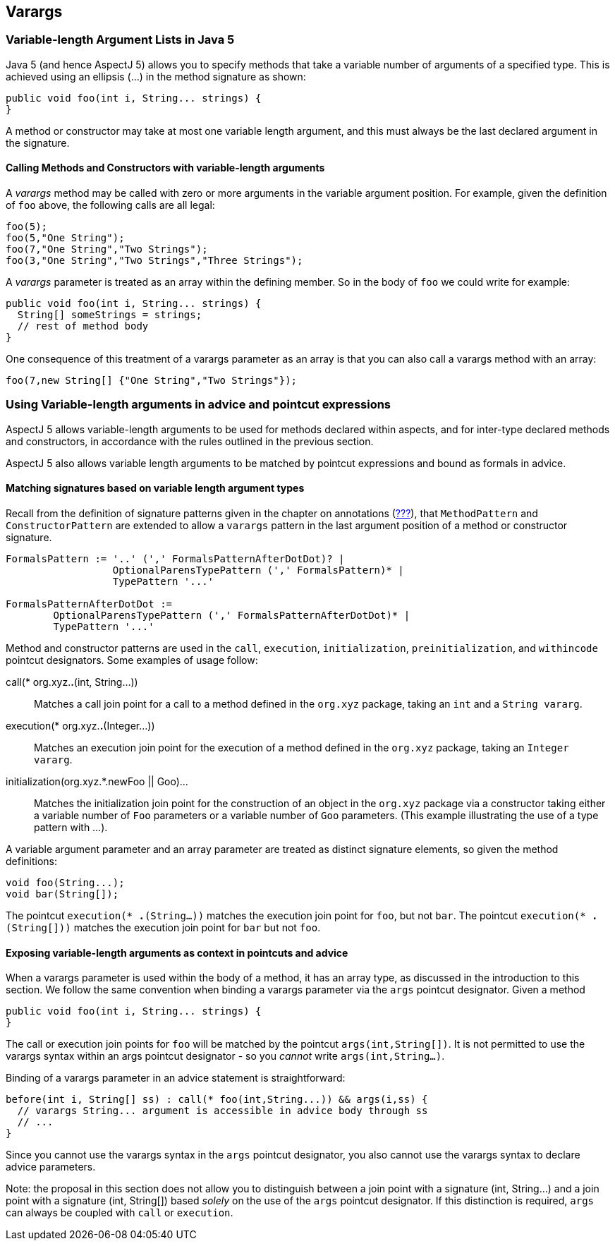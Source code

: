 == Varargs

[[varargs-inJava5]]
=== Variable-length Argument Lists in Java 5

Java 5 (and hence AspectJ 5) allows you to specify methods that take a
variable number of arguments of a specified type. This is achieved using
an ellipsis (...) in the method signature as shown:

....
public void foo(int i, String... strings) {
}
....

A method or constructor may take at most one variable length argument,
and this must always be the last declared argument in the signature.

==== Calling Methods and Constructors with variable-length arguments

A _varargs_ method may be called with zero or more arguments in the
variable argument position. For example, given the definition of `foo`
above, the following calls are all legal:

....
foo(5);
foo(5,"One String");
foo(7,"One String","Two Strings");
foo(3,"One String","Two Strings","Three Strings");
....

A _varargs_ parameter is treated as an array within the defining member.
So in the body of `foo` we could write for example:

....
public void foo(int i, String... strings) {
  String[] someStrings = strings;
  // rest of method body
}
....

One consequence of this treatment of a varargs parameter as an array is
that you can also call a varargs method with an array:

....
foo(7,new String[] {"One String","Two Strings"});
....

[[varargs-in-pcds]]
=== Using Variable-length arguments in advice and pointcut expressions

AspectJ 5 allows variable-length arguments to be used for methods
declared within aspects, and for inter-type declared methods and
constructors, in accordance with the rules outlined in the previous
section.

AspectJ 5 also allows variable length arguments to be matched by
pointcut expressions and bound as formals in advice.

==== Matching signatures based on variable length argument types

Recall from the definition of signature patterns given in the chapter on
annotations (xref:#signaturePatterns[???]), that `MethodPattern` and
`ConstructorPattern` are extended to allow a `varargs` pattern in the
last argument position of a method or constructor signature.

....
FormalsPattern := '..' (',' FormalsPatternAfterDotDot)? |
                  OptionalParensTypePattern (',' FormalsPattern)* |
                  TypePattern '...'

FormalsPatternAfterDotDot :=
        OptionalParensTypePattern (',' FormalsPatternAfterDotDot)* |
        TypePattern '...'
....

Method and constructor patterns are used in the `call`, `execution`,
`initialization`, `preinitialization`, and `withincode` pointcut
designators. Some examples of usage follow:

call(* org.xyz.*.*(int, String...))::
  Matches a call join point for a call to a method defined in the
  `org.xyz` package, taking an `int` and a `String vararg`.
execution(* org.xyz.*.*(Integer...))::
  Matches an execution join point for the execution of a method defined
  in the `org.xyz` package, taking an `Integer vararg`.
initialization(org.xyz.*.new((Foo || Goo)...))::
  Matches the initialization join point for the construction of an
  object in the `org.xyz` package via a constructor taking either a
  variable number of `Foo` parameters or a variable number of `Goo`
  parameters. (This example illustrating the use of a type pattern with
  ...).

A variable argument parameter and an array parameter are treated as
distinct signature elements, so given the method definitions:

....
void foo(String...);
void bar(String[]);
....

The pointcut `execution(* *.*(String...))` matches the execution join
point for `foo`, but not `bar`. The pointcut
`execution(* *.*(String[]))` matches the execution join point for `bar`
but not `foo`.

==== Exposing variable-length arguments as context in pointcuts and advice

When a varargs parameter is used within the body of a method, it has an
array type, as discussed in the introduction to this section. We follow
the same convention when binding a varargs parameter via the `args`
pointcut designator. Given a method

....
public void foo(int i, String... strings) {
}
....

The call or execution join points for `foo` will be matched by the
pointcut `args(int,String[])`. It is not permitted to use the varargs
syntax within an args pointcut designator - so you _cannot_ write
`args(int,String...)`.

Binding of a varargs parameter in an advice statement is
straightforward:

....
before(int i, String[] ss) : call(* foo(int,String...)) && args(i,ss) {
  // varargs String... argument is accessible in advice body through ss
  // ...
}
....

Since you cannot use the varargs syntax in the `args` pointcut
designator, you also cannot use the varargs syntax to declare advice
parameters.

Note: the proposal in this section does not allow you to distinguish
between a join point with a signature (int, String...) and a join point
with a signature (int, String[]) based _solely_ on the use of the `args`
pointcut designator. If this distinction is required, `args` can always
be coupled with `call` or `execution`.
